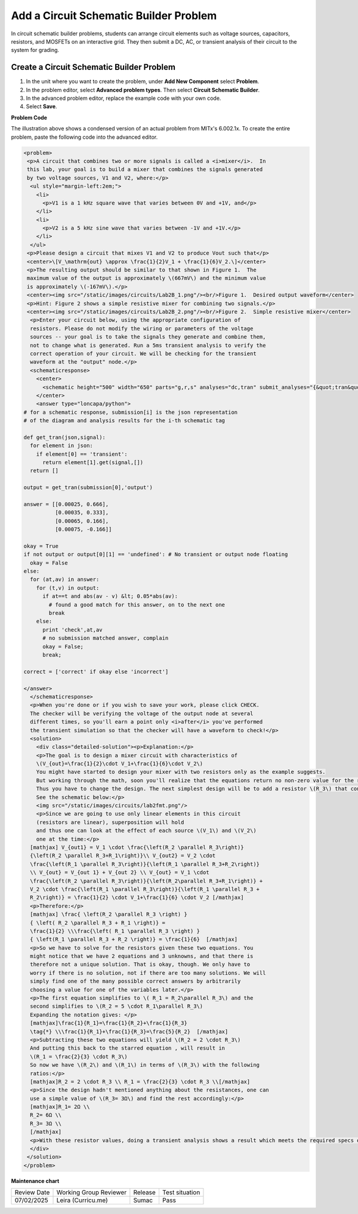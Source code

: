 .. _Circuit Schematic Builder:

Add a Circuit Schematic Builder Problem
#######################################

.. tags:: educator, how-to

In circuit schematic builder problems, students can arrange circuit elements
such as voltage sources, capacitors, resistors, and MOSFETs on an interactive
grid. They then submit a DC, AC, or transient analysis of their circuit to the
system for grading.

.. image:: /_images/educator_how_tos/CircuitSchematicExample.png
 :alt: A problem that asks learners to use the circuit schematic builder to
     build a mixer that combines the signals generated by two voltage sources.
 :width: 600

Create a Circuit Schematic Builder Problem
******************************************

#. In the unit where you want to create the problem, under **Add New
   Component** select **Problem**.
#. In the problem editor, select **Advanced problem types**. Then select
   **Circuit Schematic Builder**.
#. In the advanced problem editor, replace the example code with your own code.
#. Select **Save**.

**Problem Code**

The illustration above shows a condensed version of an actual problem from
MITx's 6.002.1x. To create the entire problem, paste the following code into
the advanced editor.

.. code-block:: xml

 <problem>
  <p>A circuit that combines two or more signals is called a <i>mixer</i>.  In
  this lab, your goal is to build a mixer that combines the signals generated
  by two voltage sources, V1 and V2, where:</p>
   <ul style="margin-left:2em;">
     <li>
       <p>V1 is a 1 kHz square wave that varies between 0V and +1V, and</p>
     </li>
     <li>
       <p>V2 is a 5 kHz sine wave that varies between -1V and +1V.</p>
     </li>
   </ul>
  <p>Please design a circuit that mixes V1 and V2 to produce Vout such that</p>
  <center>\[V_\mathrm{out} \approx \frac{1}{2}V_1 + \frac{1}{6}V_2.\]</center>
  <p>The resulting output should be similar to that shown in Figure 1.  The
  maximum value of the output is approximately \(667mV\) and the minimum value
  is approximately \(-167mV\).</p>
  <center><img src="/static/images/circuits/Lab2B_1.png"/><br/>Figure 1.  Desired output waveform</center>
  <p>Hint: Figure 2 shows a simple resistive mixer for combining two signals.</p>
  <center><img src="/static/images/circuits/Lab2B_2.png"/><br/>Figure 2.  Simple resistive mixer</center>
   <p>Enter your circuit below, using the appropriate configuration of
   resistors. Please do not modify the wiring or parameters of the voltage
   sources -- your goal is to take the signals they generate and combine them,
   not to change what is generated. Run a 5ms transient analysis to verify the
   correct operation of your circuit. We will be checking for the transient
   waveform at the "output" node.</p>
   <schematicresponse>
     <center>
       <schematic height="500" width="650" parts="g,r,s" analyses="dc,tran" submit_analyses="{&quot;tran&quot;:[[&quot;output&quot;,0.00025,0.00035,0.00065,0.00075]]}" initial_value="[[&quot;v&quot;,[56,48,0],{&quot;name&quot;:&quot;V1&quot;,&quot;value&quot;:&quot;square(0,1,1k)&quot;,&quot;_json_&quot;:0},[&quot;2&quot;,&quot;0&quot;]],[&quot;g&quot;,[56,96,0],{&quot;_json_&quot;:1},[&quot;0&quot;]],[&quot;v&quot;,[56,128,0],{&quot;name&quot;:&quot;V2&quot;,&quot;value&quot;:&quot;sin(0,1,5k,0,0)&quot;,&quot;_json_&quot;:2},[&quot;1&quot;,&quot;0&quot;]],[&quot;g&quot;,[56,176,0],{&quot;_json_&quot;:3},[&quot;0&quot;]],[&quot;w&quot;,[56,48,88,48]],[&quot;w&quot;,[56,128,88,128]],[&quot;L&quot;,[224,48,3],{&quot;label&quot;:&quot;output&quot;,&quot;_json_&quot;:6},[&quot;output&quot;]],[&quot;w&quot;,[224,48,200,48]],[&quot;w&quot;,[224,48,224,128]],[&quot;w&quot;,[224,128,200,128]],[&quot;s&quot;,[224,48,0],{&quot;color&quot;:&quot;magenta&quot;,&quot;_json_&quot;:10},[&quot;output&quot;]],[&quot;view&quot;,0,0,2,&quot;5&quot;,&quot;10&quot;,&quot;10MEG&quot;,null,&quot;100&quot;,&quot;5ms&quot;]]"/>
     </center>
     <answer type="loncapa/python">
 # for a schematic response, submission[i] is the json representation
 # of the diagram and analysis results for the i-th schematic tag

 def get_tran(json,signal):
   for element in json:
     if element[0] == 'transient':
       return element[1].get(signal,[])
   return []

 output = get_tran(submission[0],'output')

 answer = [[0.00025, 0.666],
           [0.00035, 0.333],
           [0.00065, 0.166],
           [0.00075, -0.166]]

 okay = True
 if not output or output[0][1] == 'undefined': # No transient or output node floating
   okay = False
 else:
   for (at,av) in answer:
     for (t,v) in output:
       if at==t and abs(av - v) &lt; 0.05*abs(av):
         # found a good match for this answer, on to the next one
         break
     else:
       print 'check',at,av
       # no submission matched answer, complain
       okay = False;
       break;

 correct = ['correct' if okay else 'incorrect']

 </answer>
   </schematicresponse>
   <p>When you're done or if you wish to save your work, please click CHECK.
   The checker will be verifying the voltage of the output node at several
   different times, so you'll earn a point only <i>after</i> you've performed
   the transient simulation so that the checker will have a waveform to check!</p>
   <solution>
     <div class="detailed-solution"><p>Explanation:</p>
     <p>The goal is to design a mixer circuit with characteristics of
     \(V_{out}=\frac{1}{2}\cdot V_1+\frac{1}{6}\cdot V_2\)
     You might have started to design your mixer with two resistors only as the example suggests.
     But working through the math, soon you'll realize that the equations return no non-zero value for the resistor components.
     Thus you have to change the design. The next simplest design will be to add a resistor \(R_3\) that connects the node Vout to ground.
     See the schematic below:</p>
     <img src="/static/images/circuits/lab2fmt.png"/>
     <p>Since we are going to use only linear elements in this circuit
     (resistors are linear), superposition will hold
     and thus one can look at the effect of each source \(V_1\) and \(V_2\)
     one at the time:</p>
   [mathjax] V_{out1} = V_1 \cdot \frac{\left(R_2 \parallel R_3\right)}
   {\left(R_2 \parallel R_3+R_1\right)}\\ V_{out2} = V_2 \cdot
   \frac{\left(R_1 \parallel R_3\right)}{\left(R_1 \parallel R_3+R_2\right)}
   \\ V_{out} = V_{out 1} + V_{out 2} \\ V_{out} = V_1 \cdot
   \frac{\left(R_2 \parallel R_3\right)}{\left(R_2\parallel R_3+R_1\right)} +
   V_2 \cdot \frac{\left(R_1 \parallel R_3\right)}{\left(R_1 \parallel R_3 +
   R_2\right)} = \frac{1}{2} \cdot V_1+\frac{1}{6} \cdot V_2 [/mathjax]
   <p>Therefore:</p>
   [mathjax] \frac{ \left(R_2 \parallel R_3 \right) }
   { \left( R_2 \parallel R_3 + R_1 \right)} =
   \frac{1}{2} \\\frac{\left( R_1 \parallel R_3 \right) }
   { \left(R_1 \parallel R_3 + R_2 \right)} = \frac{1}{6}  [/mathjax]
   <p>So we have to solve for the resistors given these two equations. You
   might notice that we have 2 equations and 3 unknowns, and that there is
   therefore not a unique solution. That is okay, though. We only have to
   worry if there is no solution, not if there are too many solutions. We will
   simply find one of the many possible correct answers by arbitrarily
   choosing a value for one of the variables later.</p>
   <p>The first equation simplifies to \( R_1 = R_2\parallel R_3\) and the
   second simplifies to \(R_2 = 5 \cdot R_1\parallel R_3\)
   Expanding the notation gives: </p>
   [mathjax]\frac{1}{R_1}=\frac{1}{R_2}+\frac{1}{R_3}
   \tag{*} \\\frac{1}{R_1}+\frac{1}{R_3}=\frac{5}{R_2}  [/mathjax]
   <p>Subtracting these two equations will yield \(R_2 = 2 \cdot R_3\)
   And putting this back to the starred equation , will result in
   \(R_1 = \frac{2}{3} \cdot R_3\)
   So now we have \(R_2\) and \(R_1\) in terms of \(R_3\) with the following
   ratios:</p>
   [mathjax]R_2 = 2 \cdot R_3 \\ R_1 = \frac{2}{3} \cdot R_3 \\[/mathjax]
   <p>Since the design hadn't mentioned anything about the resistances, one can
   use a simple value of \(R_3= 3Ω\) and find the rest accordingly:</p>
   [mathjax]R_1= 2Ω \\
   R_2= 6Ω \\
   R_3= 3Ω \\
   [/mathjax]
   <p>With these resistor values, doing a transient analysis shows a result which meets the required specs of \(V_{out}\).</p>
   </div>
  </solution>
 </problem>


**Maintenance chart**

+--------------+-------------------------------+----------------+--------------------------------+
| Review Date  | Working Group Reviewer        |   Release      |Test situation                  |
+--------------+-------------------------------+----------------+--------------------------------+
| 07/02/2025   | Leira (Curricu.me)            | Sumac          | Pass                           |
+--------------+-------------------------------+----------------+--------------------------------+
